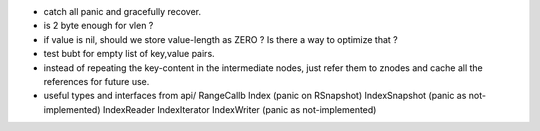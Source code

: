 * catch all panic and gracefully recover.
* is 2 byte enough for vlen ?
* if value is nil, should we store value-length as ZERO ? Is there a way to
  optimize that ?
* test bubt for empty list of key,value pairs.
* instead of repeating the key-content in the intermediate nodes,
  just refer them to znodes and cache all the references for future
  use.
* useful types and interfaces from api/
  RangeCallb
  Index (panic on RSnapshot)
  IndexSnapshot (panic as not-implemented)
  IndexReader
  IndexIterator
  IndexWriter (panic as not-implemented)
